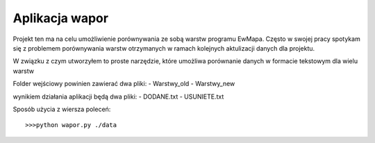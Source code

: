 ============================
Aplikacja wapor
============================

Projekt ten ma na celu umożliwienie porównywania ze sobą warstw programu EwMapa.
Często w swojej pracy spotykam się z problemem porównywania warstw otrzymanych
w ramach kolejnych aktulizacji danych dla projektu.

W związku z czym utworzyłem to proste narzędzie, które umożliwa porównanie
danych w formacie tekstowym dla wielu warstw

Folder wejściowy powinien zawierać dwa pliki:
- Warstwy_old
- Warstwy_new

wynikiem działania aplikacji będą dwa pliki:
- DODANE.txt
- USUNIETE.txt

Sposób użycia z wiersza poleceń::
	
	>>>python wapor.py ./data
